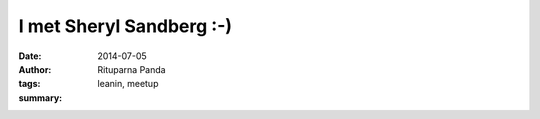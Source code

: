 I met Sheryl Sandberg :-)
==========================

:date: 2014-07-05
:author: Rituparna Panda
:tags: leanin, meetup
:summary: 
